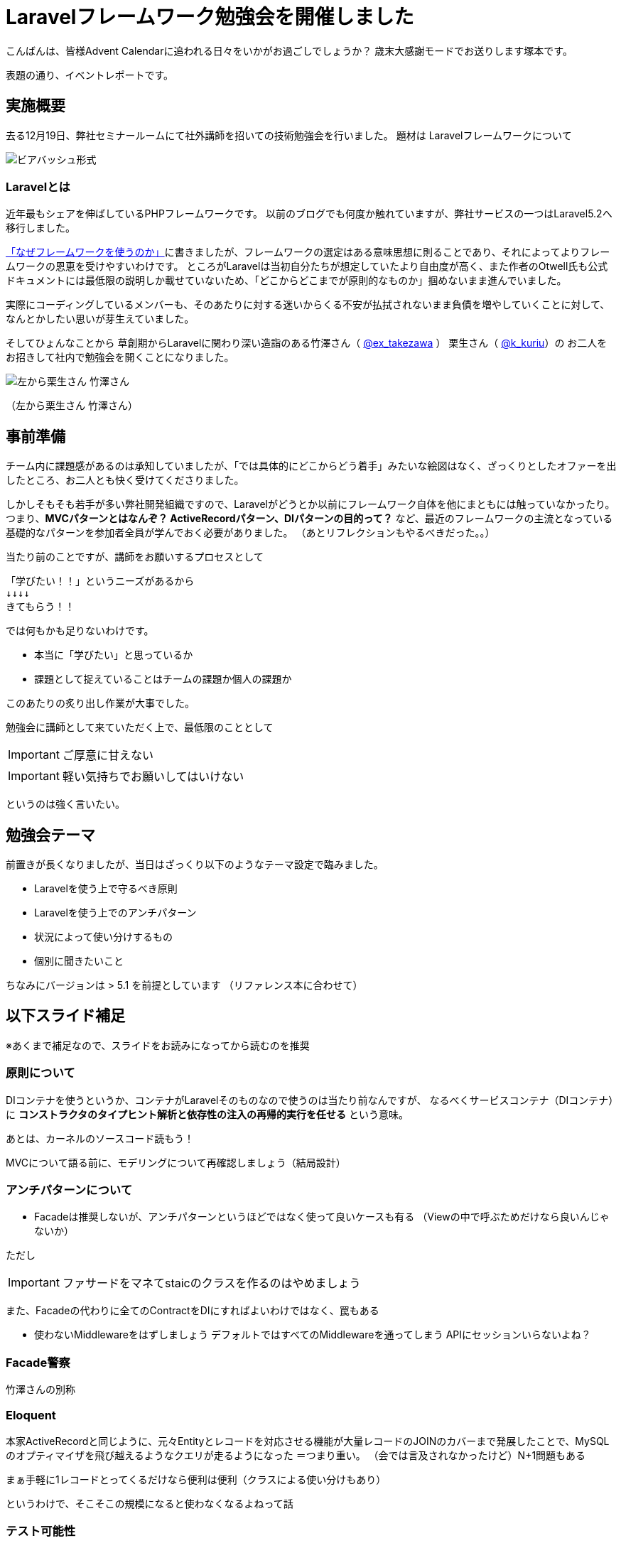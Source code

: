= Laravelフレームワーク勉強会を開催しました
:published_at: 2016-12-23
:hp-alt-title: Larastudy
:hp-tags: Laravel,OOP,DDD,MVC
:hp-image: larastudy1.png

こんばんは、皆様Advent Calendarに追われる日々をいかがお過ごしでしょうか？
歳末大感謝モードでお送りします塚本です。

表題の通り、イベントレポートです。

## 実施概要
去る12月19日、弊社セミナールームにて社外講師を招いての技術勉強会を行いました。
題材は Laravelフレームワークについて

image::larastudy1.jpg[ビアバッシュ形式]


### Laravelとは

近年最もシェアを伸ばしているPHPフレームワークです。
以前のブログでも何度か触れていますが、弊社サービスの一つはLaravel5.2へ移行しました。

http://tech.innovation.co.jp/2016/08/12/Why-Using-Framework.html[「なぜフレームワークを使うのか」]に書きましたが、フレームワークの選定はある意味思想に則ることであり、それによってよりフレームワークの恩恵を受けやすいわけです。
ところがLaravelは当初自分たちが想定していたより自由度が高く、また作者のOtwell氏も公式ドキュメントには最低限の説明しか載せていないため、「どこからどこまでが原則的なものか」掴めないまま進んでいました。

実際にコーディングしているメンバーも、そのあたりに対する迷いからくる不安が払拭されないまま負債を増やしていくことに対して、なんとかしたい思いが芽生えていました。

そしてひょんなことから
草創期からLaravelに関わり深い造詣のある竹澤さん（ https://twitter.com/ex_takezawa[@ex_takezawa] ）
栗生さん（ https://twitter.com/k_kuriu[@k_kuriu]）の
お二人をお招きして社内で勉強会を開くことになりました。

image::larastudy2.jpg[左から栗生さん 竹澤さん]
（左から栗生さん 竹澤さん）

## 事前準備

チーム内に課題感があるのは承知していましたが、「では具体的にどこからどう着手」みたいな絵図はなく、ざっくりとしたオファーを出したところ、お二人とも快く受けてくださりました。

しかしそもそも若手が多い弊社開発組織ですので、Laravelがどうとか以前にフレームワーク自体を他にまともには触っていなかったり。
つまり、*MVCパターンとはなんぞ？ ActiveRecordパターン、DIパターンの目的って？* など、最近のフレームワークの主流となっている基礎的なパターンを参加者全員が学んでおく必要がありました。
（あとリフレクションもやるべきだった。。）

当たり前のことですが、講師をお願いするプロセスとして

    「学びたい！！」というニーズがあるから
    ↓↓↓↓
    きてもらう！！

では何もかも足りないわけです。

- 本当に「学びたい」と思っているか
- 課題として捉えていることはチームの課題か個人の課題か

このあたりの炙り出し作業が大事でした。


勉強会に講師として来ていただく上で、最低限のこととして

IMPORTANT: ご厚意に甘えない

IMPORTANT: 軽い気持ちでお願いしてはいけない

というのは強く言いたい。

## 勉強会テーマ
前置きが長くなりましたが、当日はざっくり以下のようなテーマ設定で臨みました。

- Laravelを使う上で守るべき原則
- Laravelを使う上でのアンチパターン
- 状況によって使い分けするもの
- 個別に聞きたいこと

ちなみにバージョンは > 5.1 を前提としています
（リファレンス本に合わせて）

++++
<script async class="speakerdeck-embed" data-id="53d4e7d55e774ccba6f57d4156107c5a" data-ratio="1.77777777777778" src="//speakerdeck.com/assets/embed.js"></script>
++++


## 以下スライド補足
※あくまで補足なので、スライドをお読みになってから読むのを推奨

### 原則について

DIコンテナを使うというか、コンテナがLaravelそのものなので使うのは当たり前なんですが、
なるべくサービスコンテナ（DIコンテナ）に
*コンストラクタのタイプヒント解析と依存性の注入の再帰的実行を任せる* という意味。

あとは、カーネルのソースコード読もう！

MVCについて語る前に、モデリングについて再確認しましょう（結局設計）


### アンチパターンについて

- Facadeは推奨しないが、アンチパターンというほどではなく使って良いケースも有る
  （Viewの中で呼ぶためだけなら良いんじゃないか）

ただし

IMPORTANT: ファサードをマネてstaicのクラスを作るのはやめましょう


また、Facadeの代わりに全てのContractをDIにすればよいわけではなく、罠もある

- 使わないMiddlewareをはずしましょう
   デフォルトではすべてのMiddlewareを通ってしまう
   APIにセッションいらないよね？


### Facade警察
竹澤さんの別称

### Eloquent
本家ActiveRecordと同じように、元々Entityとレコードを対応させる機能が大量レコードのJOINのカバーまで発展したことで、MySQLのオプティマイザを飛び越えるようなクエリが走るようになった ＝つまり重い。
（会では言及されなかったけど）N+1問題もある

まぁ手軽に1レコードとってくるだけなら便利は便利（クラスによる使い分けもあり）

というわけで、そこそこの規模になると使わなくなるよねって話


### テスト可能性
結局テストできないとツライ

*スライド補足ここまで*

とこんな感じで盛り沢山になりましたが、一様に疑問点に対しての納得感は高く、しっかり着地できて一安心でした。


## 参加者の感想

### 率直に

- もっと本質的な知識(MVCやオブジェクト指向、デザインパターン等)を抑えないと、フレームワークの適切な使い方を判断するのが、難しいと思った。
- 次に着手する事が明確になった点がとても良かった。
- 後半難しかった（多し）
- 設計思想についての話に寄っていたと思いますが個人的には楽しかった。
- 事前に説明されていたDIなどがより深く理解できた。

### 聞けてよかった具体箇所

- 各パターンの話
- 守破離の話
- 便利なものが正義なわけではない
  (Facadeつかうとき、値がほしいだけでオブジェクトが必要なわけではないでしょう？)
- テストをするという観点で見た時に様々なアンチパターンが出てくるのだなと思えた
- 知識として何が足りていないか見えてきた

### 難しかった箇所

- サービスロケータとDIコンテナの違い
- ドメイン駆動設計の話
- デザパタ抑えてないと途端に話がわからなくなる

### 次回以降に向けて
- これだけレベルの高い話なので、文字起こししたりすれば、ナレッジ的価値を埋めるんではないか

## まとめ
粗いテーマ設定にもかかわらず、次から次へと溢れ出る[line-through]#思い#言葉によって、参加者を巻き込んでいただいたお二人には大変感謝です。
計らずも、竹澤さん登場まで栗生さんにピコ太郎でつないでいただき、いい感じに暖まりました。（注：PPAPをやってもらったわけではない）

image::larastudy3.jpg[piko]
栗生さん所属のディップ株式会社様が始めたばかりのコラボ企画だそうです。

### 個人的所感
元の問題を噛み砕いていくと、Laravelどうこうより、「オブジェクト指向プログラミングの理解」、「ソースコードの循環的複雑度」、「疎結合にする」、「多重責務にしない」 
といった本当に基礎の部分で躓いていることに気づくわけです。

あるあるですが、Webアプリケーション開発のキャリアだけだとそこが抜けていても割りと問われず（周囲の誰もマズさに気づかず）成立してしまうケースが多いのが事実としてあります。
若手にとっては早い段階でこういった気付きに出会えてよかったと思います。
本当にお二人には重ねて感謝申し上げます。

そして、Laravelの本当のよさは便利さでなく、手軽なアプリ開発から【複雑かつ独立性を保った設計】まで両方実現できる柔軟さにあるように見えてきました。

ドメイン駆動設計についても、何度かこのブログで触れてきてはいますが、本気で取り組むのであればそれなりの（周りを巻き込む）覚悟がいります。
エリック・エヴァンス本は挫折した身ですので若干慎重姿勢になりすぎな面もありますが、実践可能なちょうどいいPJがあるかどうかもキーファクターかなと思っております。
ここは、メンバーとよく話し合って決めていければいいですね。

次回のテーマはAOP（予定）です。飛び級すぎだろというマサカリは既に刺さっております。

### 真面目に
今回は、社内でのクローズドな会でしたが、せっかくのスペシャルなお話なので、社内のエンジニアだけでは勿体ないと思っております。もし、Laravelについて一緒に勉強会やりたいという方々がおられましたらお声がけください。（Laravelに限らず、DDDやOOP、AOPやFacade警察についても）

それにしても楽しかったです。

こちらからは以上です。